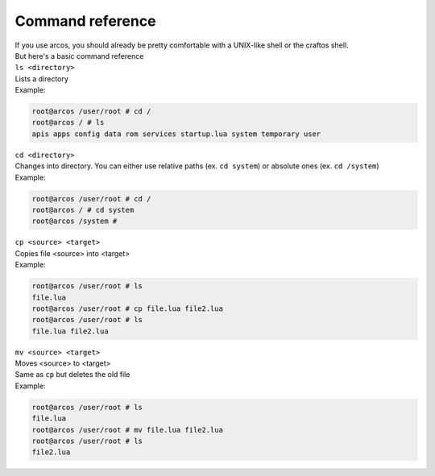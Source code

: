 Command reference
=================

| If you use arcos, you should already be pretty comfortable with a UNIX-like shell or the craftos shell.
| But here's a basic command reference

| ``ls <directory>``
| Lists a directory
| Example:

.. code-block::

        root@arcos /user/root # cd /
        root@arcos / # ls
        apis apps config data rom services startup.lua system temporary user
        

| ``cd <directory>``
| Changes into directory. You can either use relative paths (ex. ``cd system``) or absolute ones (ex. ``cd /system``)
| Example:

.. code-block::

        root@arcos /user/root # cd /
        root@arcos / # cd system
        root@arcos /system #

| ``cp <source> <target>``
| Copies file <source> into <target>
| Example:

.. code-block::

        root@arcos /user/root # ls
        file.lua
        root@arcos /user/root # cp file.lua file2.lua
        root@arcos /user/root # ls
        file.lua file2.lua


| ``mv <source> <target>``
| Moves <source> to <target>
| Same as ``cp`` but deletes the old file
| Example:

.. code-block::

        root@arcos /user/root # ls
        file.lua
        root@arcos /user/root # mv file.lua file2.lua
        root@arcos /user/root # ls
        file2.lua


